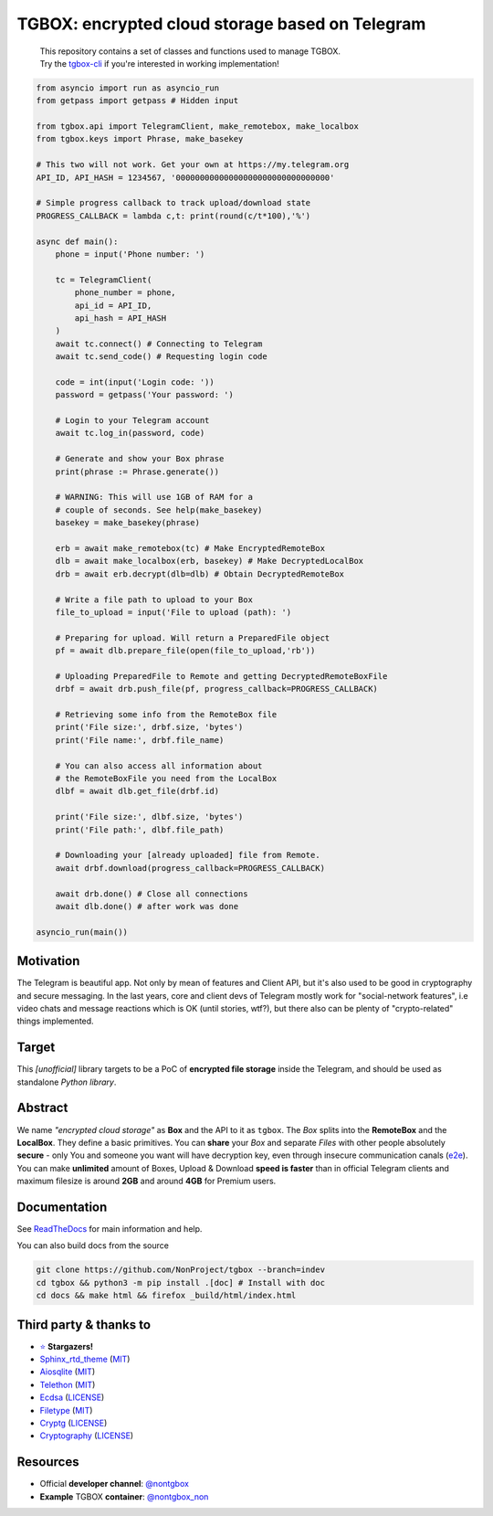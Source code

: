 TGBOX: encrypted cloud storage based on Telegram
================================================
.. epigraph::
        | This repository contains a set of classes and functions used to manage TGBOX.
        | Try the `tgbox-cli <https://github.com/NotStatilko/tgbox-cli>`__  if you're interested in working implementation!

.. code-block:: python

        from asyncio import run as asyncio_run
        from getpass import getpass # Hidden input

        from tgbox.api import TelegramClient, make_remotebox, make_localbox
        from tgbox.keys import Phrase, make_basekey

        # This two will not work. Get your own at https://my.telegram.org
        API_ID, API_HASH = 1234567, '00000000000000000000000000000000'

        # Simple progress callback to track upload/download state
        PROGRESS_CALLBACK = lambda c,t: print(round(c/t*100),'%')

        async def main():
            phone = input('Phone number: ')

            tc = TelegramClient(
                phone_number = phone,
                api_id = API_ID,
                api_hash = API_HASH
            )
            await tc.connect() # Connecting to Telegram
            await tc.send_code() # Requesting login code

            code = int(input('Login code: '))
            password = getpass('Your password: ')

            # Login to your Telegram account
            await tc.log_in(password, code)

            # Generate and show your Box phrase
            print(phrase := Phrase.generate())

            # WARNING: This will use 1GB of RAM for a
            # couple of seconds. See help(make_basekey)
            basekey = make_basekey(phrase)

            erb = await make_remotebox(tc) # Make EncryptedRemoteBox
            dlb = await make_localbox(erb, basekey) # Make DecryptedLocalBox
            drb = await erb.decrypt(dlb=dlb) # Obtain DecryptedRemoteBox

            # Write a file path to upload to your Box
            file_to_upload = input('File to upload (path): ')

            # Preparing for upload. Will return a PreparedFile object
            pf = await dlb.prepare_file(open(file_to_upload,'rb'))

            # Uploading PreparedFile to Remote and getting DecryptedRemoteBoxFile
            drbf = await drb.push_file(pf, progress_callback=PROGRESS_CALLBACK)

            # Retrieving some info from the RemoteBox file
            print('File size:', drbf.size, 'bytes')
            print('File name:', drbf.file_name)

            # You can also access all information about
            # the RemoteBoxFile you need from the LocalBox
            dlbf = await dlb.get_file(drbf.id)

            print('File size:', dlbf.size, 'bytes')
            print('File path:', dlbf.file_path)

            # Downloading your [already uploaded] file from Remote.
            await drbf.download(progress_callback=PROGRESS_CALLBACK)

            await drb.done() # Close all connections
            await dlb.done() # after work was done

        asyncio_run(main())

Motivation
----------

The Telegram is beautiful app. Not only by mean of features and Client API, but it's also used to be good in cryptography and secure messaging. In the last years, core and client devs of Telegram mostly work for "social-network features", i.e video chats and message reactions which is OK (until stories, wtf?), but there also can be plenty of "crypto-related" things implemented.

Target
------

This *[unofficial]* library targets to be a PoC of **encrypted file storage** inside the Telegram, and should be used as standalone *Python library*.

Abstract
--------

We name *"encrypted cloud storage"* as **Box** and the API to it as ``tgbox``. The *Box* splits into the **RemoteBox** and the **LocalBox**. They define a basic primitives. You can **share** your *Box* and separate *Files* with other people absolutely **secure** - only You and someone you want will have decryption key, even through insecure communication canals (`e2e <https://en.wikipedia.org/wiki/End-to-end_encryption>`__). You can make **unlimited** amount of Boxes, Upload & Download **speed is faster** than in official Telegram clients and maximum filesize is around **2GB** and around **4GB** for Premium users.

Documentation
-------------

See `ReadTheDocs <https://tgbox.readthedocs.io/>`__ for main information and help.

You can also build docs from the source

.. code-block:: console

   git clone https://github.com/NonProject/tgbox --branch=indev
   cd tgbox && python3 -m pip install .[doc] # Install with doc
   cd docs && make html && firefox _build/html/index.html

Third party & thanks to
-----------------------
- `⭐️ <https://github.com/NonProjects/tgbox/stargazers>`__ **Stargazers!**
- `Sphinx_rtd_theme <https://github.com/readthedocs/sphinx_rtd_theme>`__ (`MIT <https://github.com/readthedocs/sphinx_rtd_theme/blob/master/LICENSE>`__)
- `Aiosqlite <https://github.com/omnilib/aiosqlite>`__ (`MIT <https://github.com/omnilib/aiosqlite/blob/main/LICENSE>`__)
- `Telethon <https://github.com/LonamiWebs/Telethon>`__ (`MIT <https://github.com/LonamiWebs/Telethon/blob/master/LICENSE>`__)
- `Ecdsa <https://github.com/tlsfuzzer/python-ecdsa>`__ (`LICENSE <https://github.com/tlsfuzzer/python-ecdsa/blob/master/LICENSE>`__)
- `Filetype <https://github.com/h2non/filetype.py>`__ (`MIT <https://github.com/h2non/filetype.py/blob/master/LICENSE>`__)
- `Cryptg <https://github.com/cher-nov/cryptg>`__ (`LICENSE <https://github.com/cher-nov/cryptg/blob/master/LICENSE.txt>`__)
- `Cryptography <https://github.com/pyca/cryptography>`__ (`LICENSE <https://github.com/pyca/cryptography/blob/main/LICENSE>`__)

Resources
---------
- Official **developer channel**: `@nontgbox <https://telegram.me/nontgbox>`__
- **Example** TGBOX **container**: `@nontgbox_non <https://telegram.me/nontgbox_non>`__
